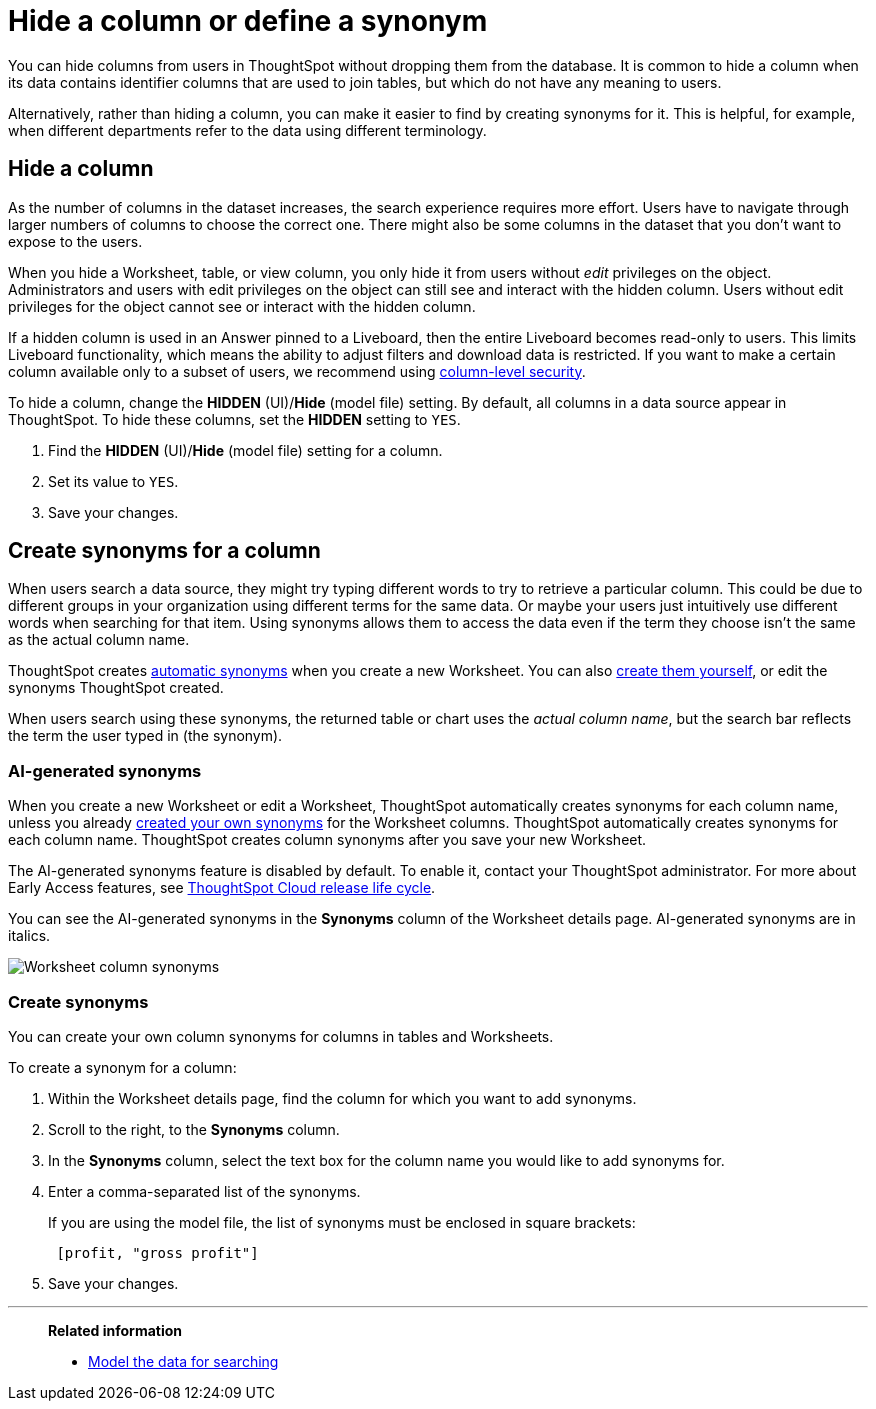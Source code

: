 = Hide a column or define a synonym
:last_updated: 5/12/23
:linkattrs:
:experimental:
:page-layout: default-cloud
:page-aliases: /admin/data-modeling/change-visibility-synonym.adoc
:description: Make it easier to find a column assigning a synonym, or create a hidden column.
:jira: SCAL-201612

You can hide columns from users in ThoughtSpot without dropping them from the database.
It is common to hide a column when its data contains identifier columns that are used to join tables, but which do not have any meaning to users.

Alternatively, rather than hiding a column, you can make it easier to find by creating synonyms for it.
This is helpful, for example, when different departments refer to the data using different terminology.

[#hide]
== Hide a column

As the number of columns in the dataset increases, the search experience requires more effort.
Users have to navigate through larger numbers of columns to choose the correct one.
There might also be some columns in the dataset that you don't want to expose to the users.

When you hide a Worksheet, table, or view column, you only hide it from users without _edit_ privileges on the object.
Administrators and users with edit privileges on the object can still see and interact with the hidden column.
Users without edit privileges for the object cannot see or interact with the hidden column.

If a hidden column is used in an Answer pinned to a Liveboard, then the entire Liveboard becomes read-only to users. This limits Liveboard functionality, which means the ability to adjust filters and download data is restricted. If you want to make a certain column available only to a subset of users, we recommend using xref:security-data-object.adoc#cls[column-level security].

To hide a column, change the *HIDDEN* (UI)/*Hide* (model file) setting.
By default, all columns in a data source appear in ThoughtSpot.
To hide these columns, set the *HIDDEN* setting to `YES`.

. Find the *HIDDEN* (UI)/*Hide* (model file) setting for a column.
. Set its value to `YES`.
. Save your changes.

[#synonyms]
== Create synonyms for a column

When users search a data source, they might try typing different words to try to retrieve a particular column.
This could be due to different groups in your organization using different terms for the same data.
Or maybe your users just intuitively use different words when searching for that item.
Using synonyms allows them to access the data even if the term they choose isn't the same as the actual column name.

ThoughtSpot creates <<automatic-synonyms, automatic synonyms>> when you create a new Worksheet. You can also <<create-synonyms,create them yourself>>, or edit the synonyms ThoughtSpot created.

When users search using these synonyms, the returned table or chart uses the _actual column name_, but the search bar reflects the term the user typed in (the synonym).

[#automatic-synonyms]
=== AI-generated synonyms

When you create a new Worksheet or edit a Worksheet, ThoughtSpot automatically creates synonyms for each column name, unless you already <<create-synonyms,created your own synonyms>> for the Worksheet columns. ThoughtSpot automatically creates synonyms for each column name. ThoughtSpot creates column synonyms after you save your new Worksheet.

****
The AI-generated synonyms feature is disabled by default. To enable it, contact your ThoughtSpot administrator. For more about Early Access features, see xref:release-lifecycle.adoc#early-access[ThoughtSpot Cloud release life cycle].
****

You can see the AI-generated synonyms in the *Synonyms* column of the Worksheet details page. AI-generated synonyms are in italics.

image::worksheet-column-synonyms.png[Worksheet column synonyms]

[#create-synonyms]
=== Create synonyms

You can create your own column synonyms for columns in tables and Worksheets.

To create a synonym for a column:

. Within the Worksheet details page, find the column for which you want to add synonyms.
. Scroll to the right, to the *Synonyms* column.
. In the *Synonyms* column, select the text box for the column name you would like to add synonyms for.
. Enter a comma-separated list of the synonyms.
+
If you are using the model file, the list of synonyms must be enclosed in  square brackets:
+
----
 [profit, "gross profit"]
----

. Save your changes.

'''
> **Related information**
>
> * xref:data-modeling.adoc[Model the data for searching]
